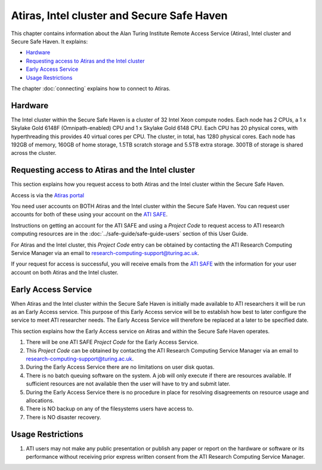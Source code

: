 Atiras, Intel cluster and Secure Safe Haven
===========================================

This chapter contains information about the Alan Turing Institute Remote Access Service (Atiras), Intel cluster and Secure Safe Haven. It explains:

- `Hardware`_
- `Requesting access to Atiras and the Intel cluster`_ 
- `Early Access Service`_
- `Usage Restrictions`_
..
  - `Training Materials`_
  - `Software troubleshooting`_
..

The chapter :doc:`connecting` explains how to connect to Atiras.

Hardware
--------

The Intel cluster within the Secure Safe Haven is a cluster of 32 Intel Xeon compute nodes. Each node has 2 CPUs, a 1 x Skylake Gold 6148F (Omnipath-enabled) CPU and 1 x Skylake Gold 6148 CPU. Each CPU has 20 physical cores, with hyperthreading this provides 40 virtual cores per CPU. The cluster, in total, has 1280 physical cores. Each node has 192GB of memory, 160GB of home storage, 1.5TB scratch storage and 5.5TB extra storage. 300TB of storage is shared across the cluster.

Requesting access to Atiras and the Intel cluster
-------------------------------------------------

This section explains how you request access to both Atiras and the Intel cluster within the Secure Safe Haven.

Access is via the `Atiras portal <https://secure.epcc.ed.ac.uk/ati/>`_

You need user accounts on BOTH Atiras and the Intel cluster within the Secure Safe Haven. You can request user accounts for both of these using your account on the `ATI SAFE <https://safe.epcc.ed.ac.uk/ati>`_.

Instructions on getting an account for the ATI SAFE and using a *Project Code* to request access to ATI research computing resources are in the :doc:`../safe-guide/safe-guide-users` section of this User Guide.

For Atiras and the Intel cluster, this *Project Code* entry can be obtained by contacting the ATI Research Computing Service Manager via an email to research-computing-support@turing.ac.uk.

If your request for access is successful, you will receive emails from the `ATI SAFE <https://safe.epcc.ed.ac.uk/ati>`_ with the information for your user account on both Atiras and the Intel cluster.

Early Access Service 
--------------------

When Atiras and the Intel cluster within the Secure Safe Haven is initially made available to ATI researchers it will be run as an Early Access service. This purpose of this Early Access service will be to establish how best to later configure the service to meet ATI researcher needs. The Early Access Service will therefore be replaced at a later to be specified date.

This section explains how the Early Access service on Atiras and within the Secure Safe Haven operates.

#. There will be one ATI SAFE *Project Code* for the Early Access Service.
#. This *Project Code* can be obtained by contacting the ATI Research Computing Service Manager via an email to research-computing-support@turing.ac.uk.
#. During the Early Access Service there are no limitations on user disk quotas.
#. There is no batch queuing software on the system. A job will only execute if there are resources available. If sufficient resources are not available then the user will have to try and submit later. 
#. During the Early Access Service there is no procedure in place for resolving disagreements on resource usage and allocations.
#. There is NO backup on any of the filesystems users have access to.
#. There is NO disaster recovery.

Usage Restrictions 
------------------

#. ATI users may not make any public presentation or publish any paper or report on the hardware or software or its performance without receiving prior express written consent from the ATI Research Computing Service Manager.

..
  Training Materials 
  ------------------
..

..
    Software troubleshooting
    ------------------------
..
